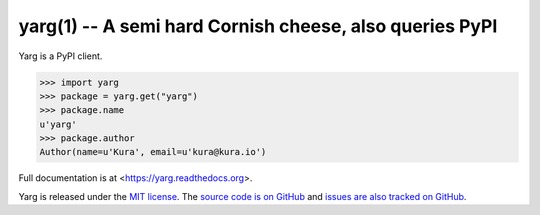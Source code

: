 yarg(1) -- A semi hard Cornish cheese, also queries PyPI
========================================================

.. image:: https://img.shields.io/travis/kura/yarg.svg?style=flat

.. image:: https://img.shields.io/coveralls/kura/yarg.svg?style=flat

Yarg is a PyPI client.

.. code-block:: python

    >>> import yarg
    >>> package = yarg.get("yarg")
    >>> package.name
    u'yarg'
    >>> package.author
    Author(name=u'Kura', email=u'kura@kura.io')

Full documentation is at <https://yarg.readthedocs.org>.

Yarg is released under the `MIT license
<https://github.com/kura/yarg/blob/master/LICENSE>`_. The `source code is on
GitHub <https://github.com/kura/yarg>`_ and `issues are also tracked on
GitHub <https://github.com/kura/yarg/issues>`_.
